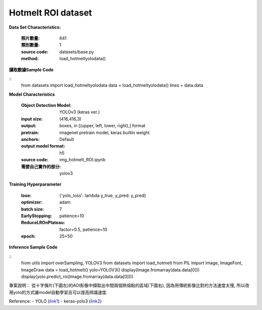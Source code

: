 Hotmelt ROI dataset
---------------------------

**Data Set Characteristics:**

    :照片數量: 641
    
    :類別數量: 1
    
    :source code: datasets/base.py
    
    :method: load_hotmeltyolodata()    


**讀取數據Sample Code**

::
    from datasets import load_hotmeltyolodata
    data = load_hotmeltyolodata()
    lines = data.data

**Model Characteristics**

    :Object Detection Model: YOLOv3 (keras ver.)
    
    :input size: (416,416,3)
    
    :output: boxes, in [(upper, left, lower, right),] format
    
    :pretrain: imagenet pretrain model, keras builtin weight
    
    :anchors: Default
    
    :output model format: h5
    
    :source code: img_hotmelt_ROI.ipynb
    
    :需要自己實作的部分: yolov3

**Training Hyperparameter**  

    :lose: {'yolo_loss': lambda y_true, y_pred: y_pred}
    
    :optimizer: adam
    
    :batch size: 7
    
    :EarlyStopping: patience=10
    
    :ReduceLROnPlateau: factor=0.5, patience=10
    
    :epoch: 25+50

**Inference Sample Code**

::
    from utils import overSampling, YOLOV3
    from datasets import load_hotmelt
    from PIL import Image, ImageFont, ImageDraw
    data = load_hotmelt()
    yolo=YOLOV3()
    display(Image.fromarray(data.data[0]))
    display(yolo.predict_roi(Image.fromarray(data.data[0])))


專案說明：
從十字彈片(下圖左)的AOI影像中擷取出中間兩個熱熔點的區域(下圖右), 因為用傳統影像比對的方法速度太慢, 所以改用yolo的方式讓model自動學習且可以提高辨識速度. 

..  image:: img/hotmelt_roi.png
    :height: 400
    :width: 400


Reference: 
- YOLO (`link1`_)
- keras-yolo3 (`link2`_)


.. _link1: https://pjreddie.com/darknet/yolo/
.. _link2: https://github.com/qqwweee/keras-yolo3